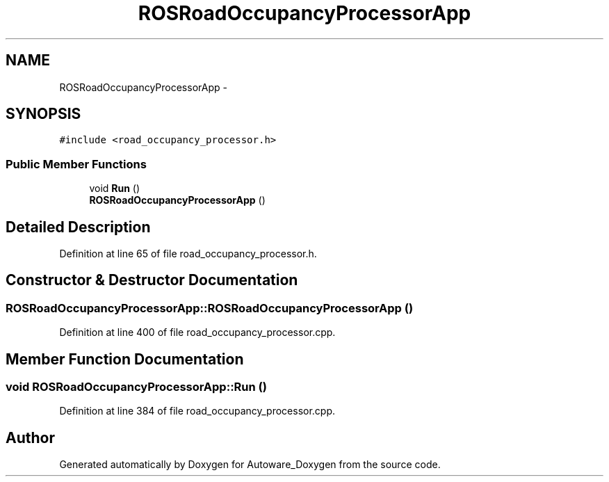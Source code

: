 .TH "ROSRoadOccupancyProcessorApp" 3 "Fri May 22 2020" "Autoware_Doxygen" \" -*- nroff -*-
.ad l
.nh
.SH NAME
ROSRoadOccupancyProcessorApp \- 
.SH SYNOPSIS
.br
.PP
.PP
\fC#include <road_occupancy_processor\&.h>\fP
.SS "Public Member Functions"

.in +1c
.ti -1c
.RI "void \fBRun\fP ()"
.br
.ti -1c
.RI "\fBROSRoadOccupancyProcessorApp\fP ()"
.br
.in -1c
.SH "Detailed Description"
.PP 
Definition at line 65 of file road_occupancy_processor\&.h\&.
.SH "Constructor & Destructor Documentation"
.PP 
.SS "ROSRoadOccupancyProcessorApp::ROSRoadOccupancyProcessorApp ()"

.PP
Definition at line 400 of file road_occupancy_processor\&.cpp\&.
.SH "Member Function Documentation"
.PP 
.SS "void ROSRoadOccupancyProcessorApp::Run ()"

.PP
Definition at line 384 of file road_occupancy_processor\&.cpp\&.

.SH "Author"
.PP 
Generated automatically by Doxygen for Autoware_Doxygen from the source code\&.
